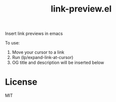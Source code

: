 #+title: link-preview.el

Insert link previews in emacs

To use:

1. Move your cursor to a link
2. Run (lp/expand-link-at-cursor)
3. OG title and description will be inserted below

* License
  MIT
